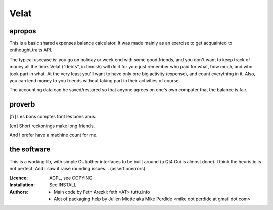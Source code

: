 Velat
=====

apropos
-------
This is a basic shared expenses balance calculator.
It was made mainly as an exercise to get acquainted to enthought.traits API.

The typical usecase is: you go on holiday or week end with some good friends,
and you don't want to keep track of money all the time. Velat ("debts", in
finnish) will do it for you: just remember who paid for what, how much, and who
took part in what. At the very least you'll want to have only one big activity
(expense), and count everything in it.
Also, you can lend money to you friends without taking part in their activities of course.

The accounting data can be saved/restored so that anyone agrees on one's own computer that the balance is fair.

proverb
-------

.. [fr] Les bons comptes font les bons amis.
.. [en] Short reckonings make long friends.

And I prefer have a machine count for me.

the software
------------
This is a working lib, with simple GUI/other interfaces to be built around (a Qt4 Gui is almost done).
I think the heuristic is not perfect. And I saw it raise rounding issues... (assertionerrors)

:Licence: AGPL, see COPYING

:Installation: See INSTALL

:Authors: - Main code by Feth Arezki: feth <AT> tuttu.info
          - Alot of packaging help by Julien Miotte aka Mike Perdide <mike dot perdide at gmail dot com>

